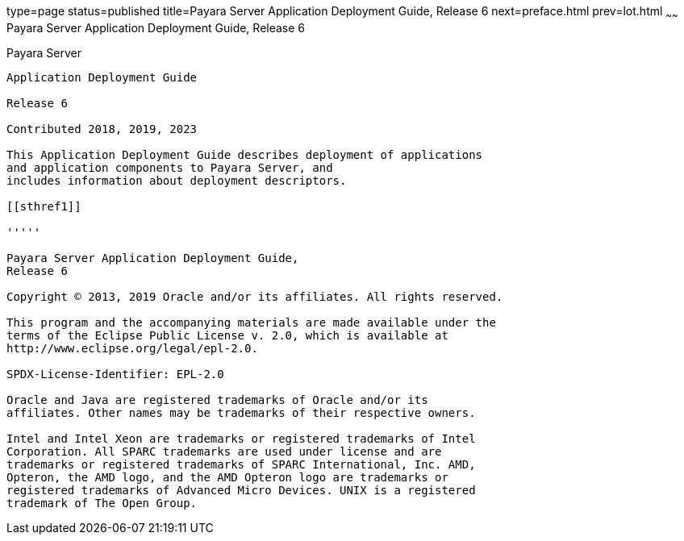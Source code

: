 type=page
status=published
title=Payara Server Application Deployment Guide, Release 6
next=preface.html
prev=lot.html
~~~~~~
Payara Server Application Deployment Guide, Release 6
==================================================================

[[payara-server]]
Payara Server
------------------------

Application Deployment Guide

Release 6

Contributed 2018, 2019, 2023

This Application Deployment Guide describes deployment of applications
and application components to Payara Server, and
includes information about deployment descriptors.

[[sthref1]]

'''''

Payara Server Application Deployment Guide,
Release 6

Copyright © 2013, 2019 Oracle and/or its affiliates. All rights reserved.

This program and the accompanying materials are made available under the 
terms of the Eclipse Public License v. 2.0, which is available at 
http://www.eclipse.org/legal/epl-2.0. 

SPDX-License-Identifier: EPL-2.0

Oracle and Java are registered trademarks of Oracle and/or its 
affiliates. Other names may be trademarks of their respective owners. 

Intel and Intel Xeon are trademarks or registered trademarks of Intel 
Corporation. All SPARC trademarks are used under license and are 
trademarks or registered trademarks of SPARC International, Inc. AMD, 
Opteron, the AMD logo, and the AMD Opteron logo are trademarks or 
registered trademarks of Advanced Micro Devices. UNIX is a registered 
trademark of The Open Group. 
